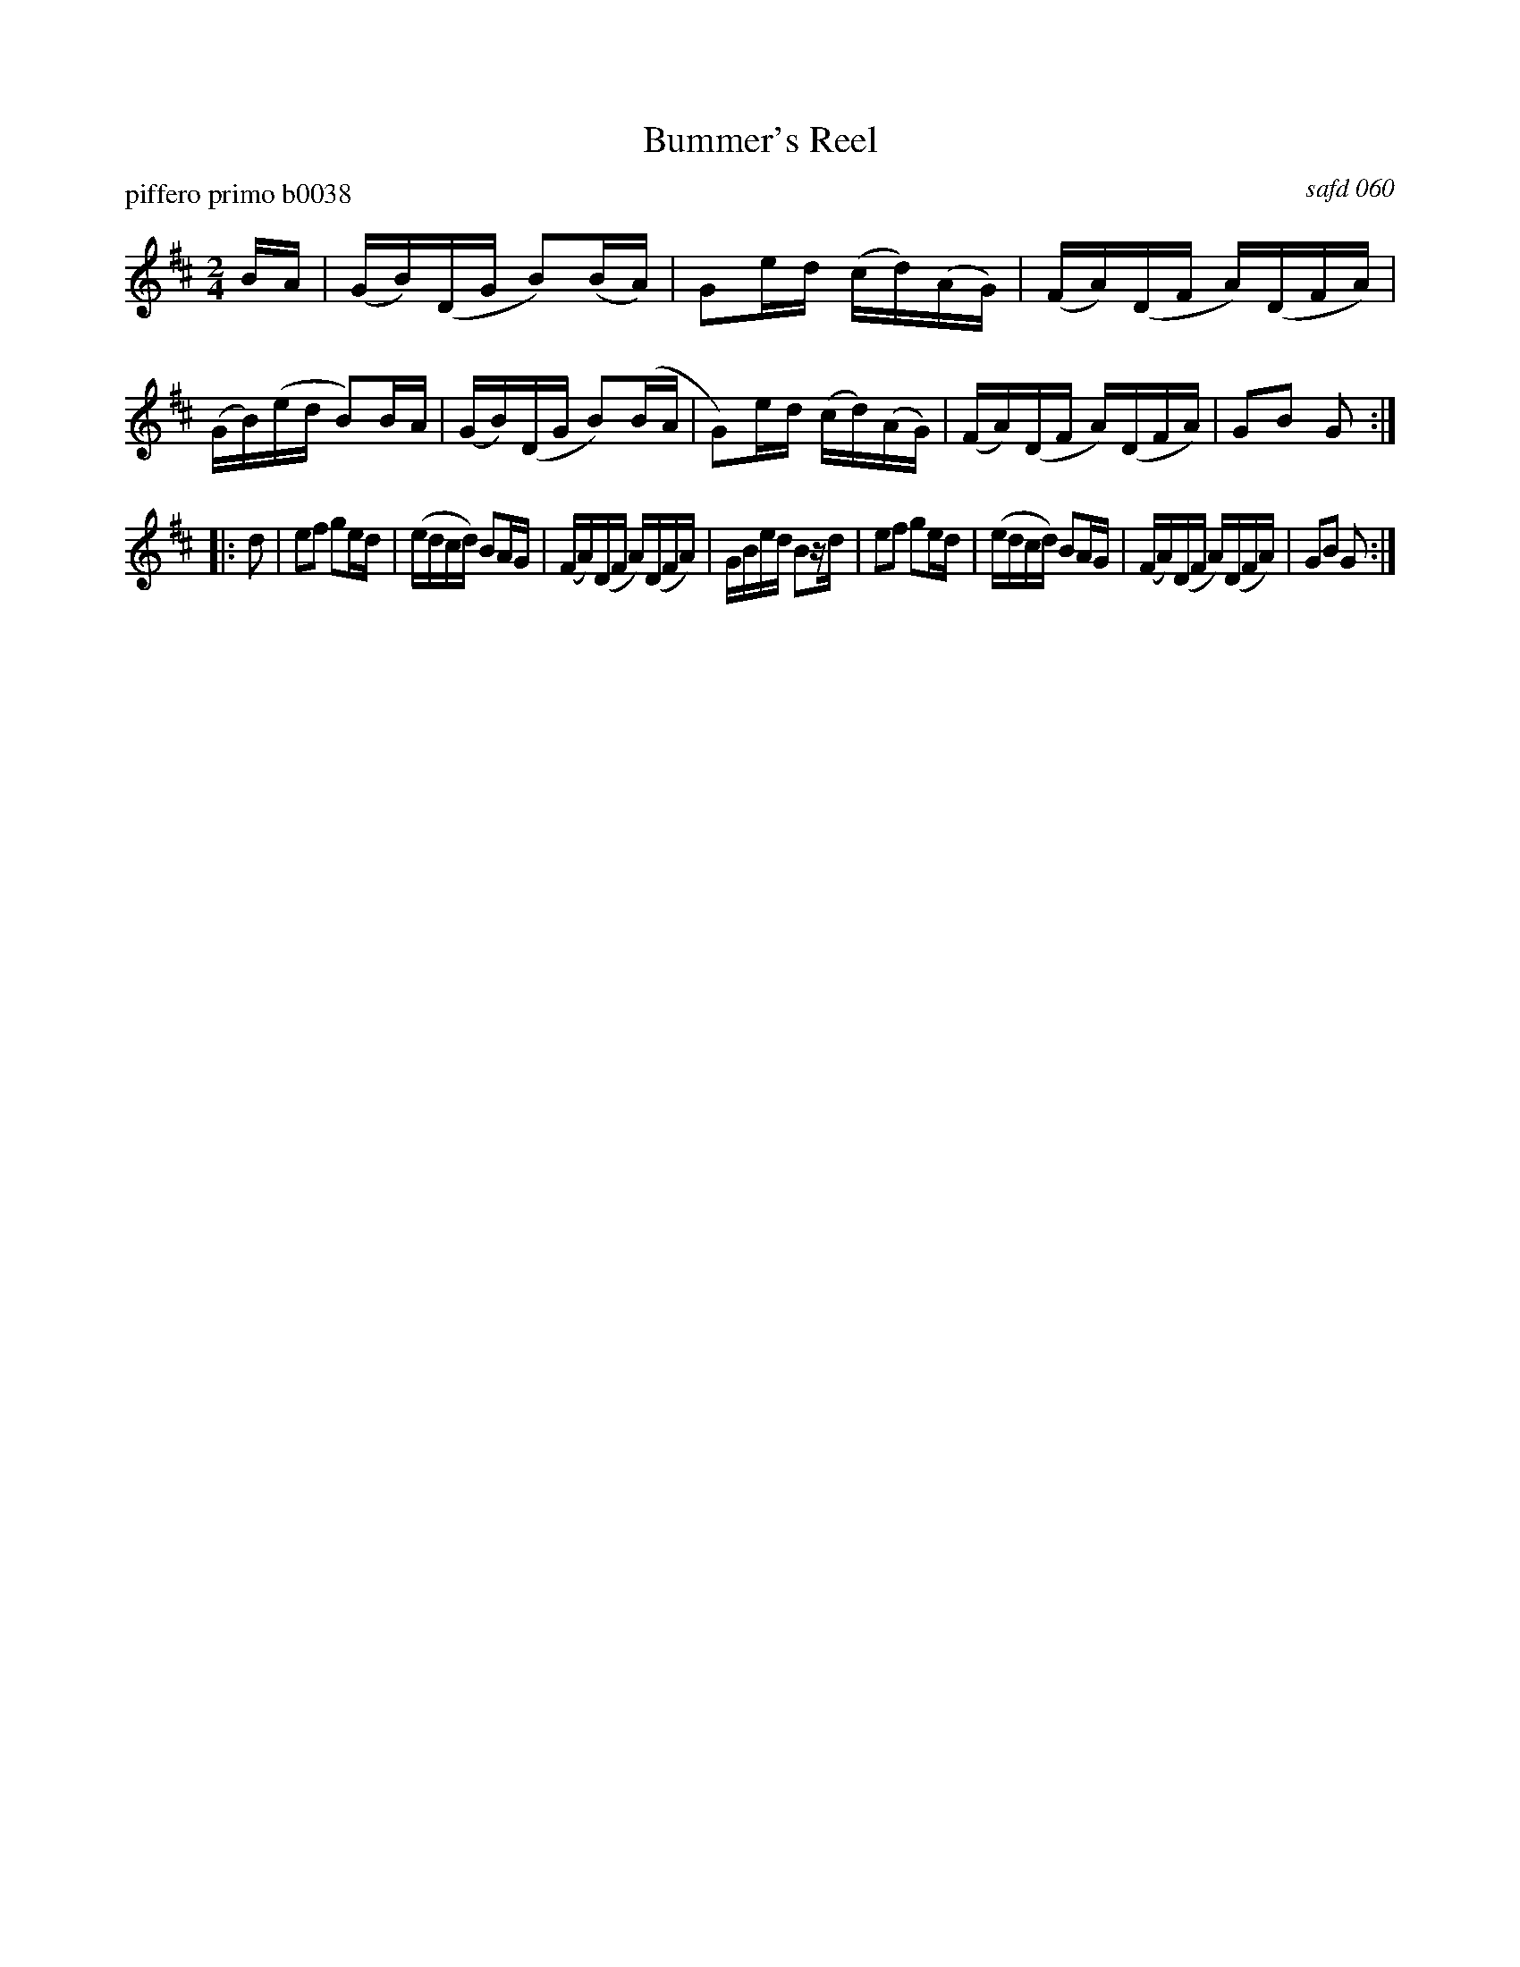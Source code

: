 X: 1
T: Bummer's Reel
P: piffero primo b0038
O: safd 060
%R: reel
S: http://ancients.sudburymuster.org/mus/ssp/pdf/mountainF.pdf
N: aka Fletcher's Delight, Lancaster Reel, Levantine's Barrel, Reilly's Own
N: There are two versions of this tune in the SAFD collection.
Z: 2019 John Chambers <jc:trillian.mit.edu>
M: 2/4
L: 1/16
K: Glyd	% All the c notes are sharp.
BA |\
(GB)(DG B2)(BA) | G2ed (cd)(AG) | (FA)(DF A)(DFA) | (GB)(ed B2)BA |\
(GB)(DG B2)(BA | G2)ed (cd)(AG) | (FA)(DF A)(DFA) | G2B2 G2 :|
|: d2 |\
e2f2 g2ed | (edcd) B2AG | (FA)(DF A)(DFA) | GBed B2zd |\
e2f2 g2ed | (edcd) B2AG | (FA)(DF A)(DFA) | G2B2 G2 :|
